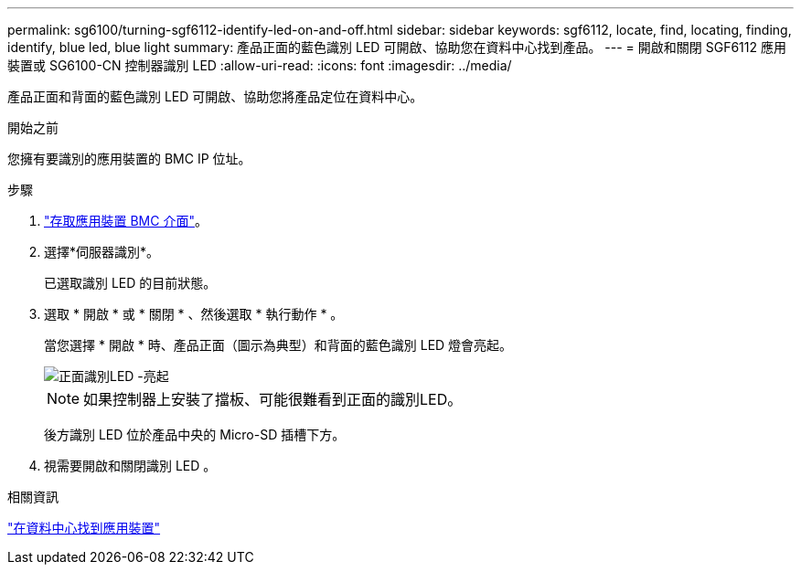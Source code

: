 ---
permalink: sg6100/turning-sgf6112-identify-led-on-and-off.html 
sidebar: sidebar 
keywords: sgf6112, locate, find, locating, finding, identify, blue led, blue light 
summary: 產品正面的藍色識別 LED 可開啟、協助您在資料中心找到產品。 
---
= 開啟和關閉 SGF6112 應用裝置或 SG6100-CN 控制器識別 LED
:allow-uri-read: 
:icons: font
:imagesdir: ../media/


[role="lead"]
產品正面和背面的藍色識別 LED 可開啟、協助您將產品定位在資料中心。

.開始之前
您擁有要識別的應用裝置的 BMC IP 位址。

.步驟
. link:../installconfig/accessing-bmc-interface.html["存取應用裝置 BMC 介面"]。
. 選擇*伺服器識別*。
+
已選取識別 LED 的目前狀態。

. 選取 * 開啟 * 或 * 關閉 * 、然後選取 * 執行動作 * 。
+
當您選擇 * 開啟 * 時、產品正面（圖示為典型）和背面的藍色識別 LED 燈會亮起。

+
image::../media/sgf6112_front_panel_service_led_on.png[正面識別LED -亮起]

+

NOTE: 如果控制器上安裝了擋板、可能很難看到正面的識別LED。

+
後方識別 LED 位於產品中央的 Micro-SD 插槽下方。

. 視需要開啟和關閉識別 LED 。


.相關資訊
link:locating-sgf6112-in-data-center.html["在資料中心找到應用裝置"]
